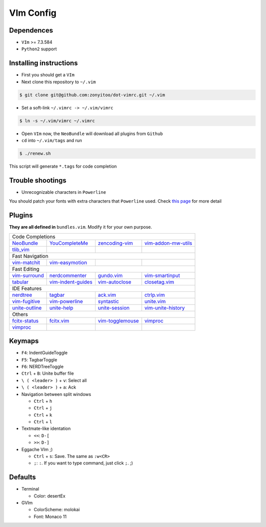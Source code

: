 VIm Config
==========

Dependences
-----------

- ``VIm`` >= 7.3.584

- ``Python2`` support

Installing instructions
-----------------------

- First you should get a ``VIm``

- Next clone this repository to ``~/.vim``

.. code:: bash

    $ git clone git@github.com:zonyitoo/dot-vimrc.git ~/.vim

- Set a soft-link ``~/.vimrc -> ~/.vim/vimrc``

.. code:: bash

    $ ln -s ~/.vim/vimrc ~/.vimrc

- Open ``VIm`` now, the ``NeoBundle`` will download all plugins from ``Github``

- ``cd`` into ``~/.vim/tags`` and run

.. code:: bash

    $ ./renew.sh

This script will generate ``*.tags`` for code completion

Trouble shootings
-----------------

- Unrecognizable characters in ``Powerline``

You should patch your fonts with extra characters that ``Powerline`` used. Check `this page`_ for more detail

.. _`this page`: https://github.com/Lokaltog/powerline

Plugins
-------

**They are all defined in** ``bundles.vim``. Modify it for your own purpose.

+----------------+--------------------+---------------------+---------------------+
| Code Completions                                                                |
+----------------+--------------------+---------------------+---------------------+
| NeoBundle_     | YouCompleteMe_     | zencoding-vim_      | vim-addon-mw-utils_ |
+----------------+--------------------+---------------------+---------------------+
| tlib_vim_      |                    |                     |                     |
+----------------+--------------------+---------------------+---------------------+
| Fast Navigation                                                                 |
+----------------+--------------------+---------------------+---------------------+
| vim-matchit_   | vim-easymotion_    |                     |                     |
+----------------+--------------------+---------------------+---------------------+
| Fast Editing                                                                    |
+----------------+--------------------+---------------------+---------------------+
| vim-surround_  | nerdcommenter_     | gundo.vim_          | vim-smartinput_     |
+----------------+--------------------+---------------------+---------------------+
| tabular_       | vim-indent-guides_ | vim-autoclose_      | closetag.vim_       |
+----------------+--------------------+---------------------+---------------------+
| IDE Features                                                                    |
+----------------+--------------------+---------------------+---------------------+
| nerdtree_      |   tagbar_          |  ack.vim_           |   ctrlp.vim_        |
+----------------+--------------------+---------------------+---------------------+
| vim-fugitive_  | vim-powerline_     | syntastic_          | unite.vim_          |
+----------------+--------------------+---------------------+---------------------+
| unite-outline_ | unite-help_        | unite-session_      | vim-unite-history_  |
+----------------+--------------------+---------------------+---------------------+
| Others                                                                          |
+----------------+--------------------+---------------------+---------------------+
| fcitx-status_  | fcitx.vim_         | vim-togglemouse_    | vimproc_            |
+----------------+--------------------+---------------------+---------------------+
| vimproc_       |                    |                     |                     |
+----------------+--------------------+---------------------+---------------------+

.. _NeoBundle: https://github.com/Shougo/neobundle
.. _YouCompleteMe: https://github.com/Valloric/YouCompleteMe
.. _zencoding-vim: https://github.com/mattn/zencoding-vim
.. _vim-addon-mw-utils: https://github.com/MarcWeber/vim-addon-mw-utils
.. _tlib_vim: https://github.com/tomtom/tlib_vim

.. _vim-matchit: https://github.com/tsaleh/vim-matchit
.. _vim-easymotion: https://github.com/Lokaltog/vim-easymotion

.. _vim-surround: https://github.com/tpope/vim-surround
.. _nerdcommenter: https://github.com/scrooloose/nerdcommenter
.. _gundo.vim: https://github.com/sjl/gundo.vim
.. _vim-smartinput: https://github.com/kana/vim-smartinput
.. _tabular: https://github.com/godlygeek/tabular
.. _vim-indent-guides: https://github.com/nathanaelkane/vim-indent-guide
.. _vim-autoclose: https://github.com/zonyitoo/vim-autoclose
.. _closetag.vim: https://github.com/docunext/closetag.vim

.. _nerdtree: https://github.com/scrooloose/nerdtree
.. _tagbar: https://github.com/majutsushi/tagbar
.. _ack.vim: https://github.com/mileszs/ack.vim
.. _ctrlp.vim: https://github.com/kien/ctrlp.vim
.. _vim-fugitive: https://github.com/tpope/vim-fugitive
.. _vim-powerline: https://github.com/Lokaltog/vim-powerline
.. _syntastic: https://github.com/scrooloose/syntastic
.. _unite.vim: https://github.com/Shougo/unite.vim
.. _unite-outline: https://github.com/Shougo/unite-outline
.. _unite-help: https://github.com/Shougo/unite-help
.. _unite-session: https://github.com/Shougo/unite-session
.. _vim-unite-history: https://github.com/thinca/vim-unite-history

.. _fcitx-status: https://github.com/humiaozuzu/fcitx-status
.. _fcitx.vim: https://github.com/vim-scripts/fctix.vim
.. _vim-togglemouse: https://github.com/nvie/vim-togglemouse
.. _vimproc: https://github.com/Shougo/vimproc

Keymaps
---------

- ``F4``: IndentGuideToggle

- ``F5``: TagbarToggle

- ``F6``: NERDTreeToggle

- ``Ctrl`` + ``B``: Unite buffer file

- ``\ ( <leader> )`` + ``v``: Select all

- ``\ ( <leader> )`` + ``a``: Ack

- Navigation between split windows

  - ``Ctrl`` + ``h``

  - ``Ctrl`` + ``j``

  - ``Ctrl`` + ``k``

  - ``Ctrl`` + ``l``

- Textmate-like identation

  - ``<<``: ``D-[``

  - ``>>``: ``D-]``

- Eggache VIm ;)

  - ``Ctrl`` + ``s``: Save. The same as ``:w<CR>``

  - ``;``: ``:``. If you want to type command, just click ``;``. ;)

Defaults
--------

- Terminal

  - Color: desertEx

- GVIm

  - ColorScheme: molokai

  - Font: Monaco 11
